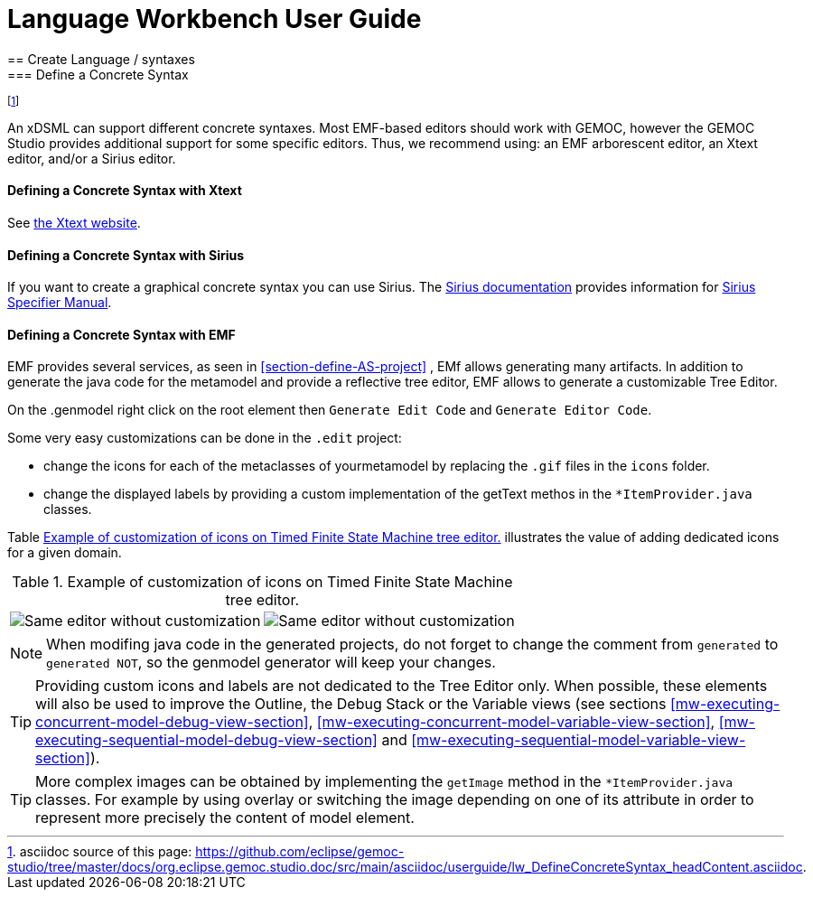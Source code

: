 ////////////////////////////////////////////////////////////////
//	Reproduce title only if not included in master documentation
////////////////////////////////////////////////////////////////
ifndef::includedInMaster[]
= Language Workbench User Guide
== Create Language / syntaxes
=== Define a Concrete Syntax
endif::[]

footnote:[asciidoc source of this page:  https://github.com/eclipse/gemoc-studio/tree/master/docs/org.eclipse.gemoc.studio.doc/src/main/asciidoc/userguide/lw_DefineConcreteSyntax_headContent.asciidoc.]

An xDSML can support different concrete syntaxes. Most EMF-based editors should work with GEMOC, however the GEMOC Studio provides additional support for some specific editors. Thus, we recommend using: an EMF arborescent editor, an Xtext editor, and/or a Sirius editor.


[[defining-a-concrete-syntax-with-xtext-section]]
==== Defining a Concrete Syntax with Xtext
See http://www.eclipse.org/Xtext/[the Xtext website].


[[defining-a-concrete-syntax-with-sirius-section]]
==== Defining a Concrete Syntax with ((Sirius))
If you want to create a graphical concrete syntax you can use Sirius. The http://www.eclipse.org/sirius/doc/[Sirius documentation] provides information for http://www.eclipse.org/sirius/doc/specifier/Sirius%20Specifier%20Manual.html[Sirius Specifier Manual].

[[defining-a-concrete-syntax-with-emf-section]]
==== Defining a Concrete Syntax with ((EMF))
EMF provides several services, as seen in <<section-define-AS-project>> , EMf allows generating many artifacts. In addition to generate the java code for the metamodel and provide a reflective tree editor, EMF allows to generate a customizable Tree Editor.

On the .genmodel right click on the root element then `Generate Edit Code` and  `Generate Editor Code`.

Some very easy customizations can be done in the `.edit` project:

- change the icons for each of the metaclasses of yourmetamodel by replacing the  `.gif` files in the `icons` folder.
- change the displayed labels by providing a custom implementation of the getText methos in the `*ItemProvider.java` classes. 

Table <<customized-non-customized-tree-editor-table>> illustrates the value of adding dedicated icons for a given domain.

[[customized-non-customized-tree-editor-table]]
.Example of customization of icons on Timed Finite State Machine tree editor.
[cols=">,<"]
|===
| image:images/userguide/workbench/language/editors/tfsm_non_customized_tree_editor.png[Same editor without customization]
| image:images/userguide/workbench/language/editors/tfsm_customized_tree_editor.png[Same editor without customization]
|===



[NOTE]
====
When modifing java code in the generated projects, do not forget to change the comment from `generated` to `generated NOT`, so the genmodel generator will keep your changes.
====


[TIP]
====
Providing custom icons and labels are not dedicated to the Tree Editor only. When possible, these elements will also be used to improve the Outline, the Debug Stack or the Variable views (see sections <<mw-executing-concurrent-model-debug-view-section>>, <<mw-executing-concurrent-model-variable-view-section>>, <<mw-executing-sequential-model-debug-view-section>> and <<mw-executing-sequential-model-variable-view-section>>).
====

[TIP]
====
More complex images can be obtained by implementing the `getImage` method in the `*ItemProvider.java` classes. For example by using overlay or switching the image depending on one of its attribute in order to represent more precisely the content of model element.
====
